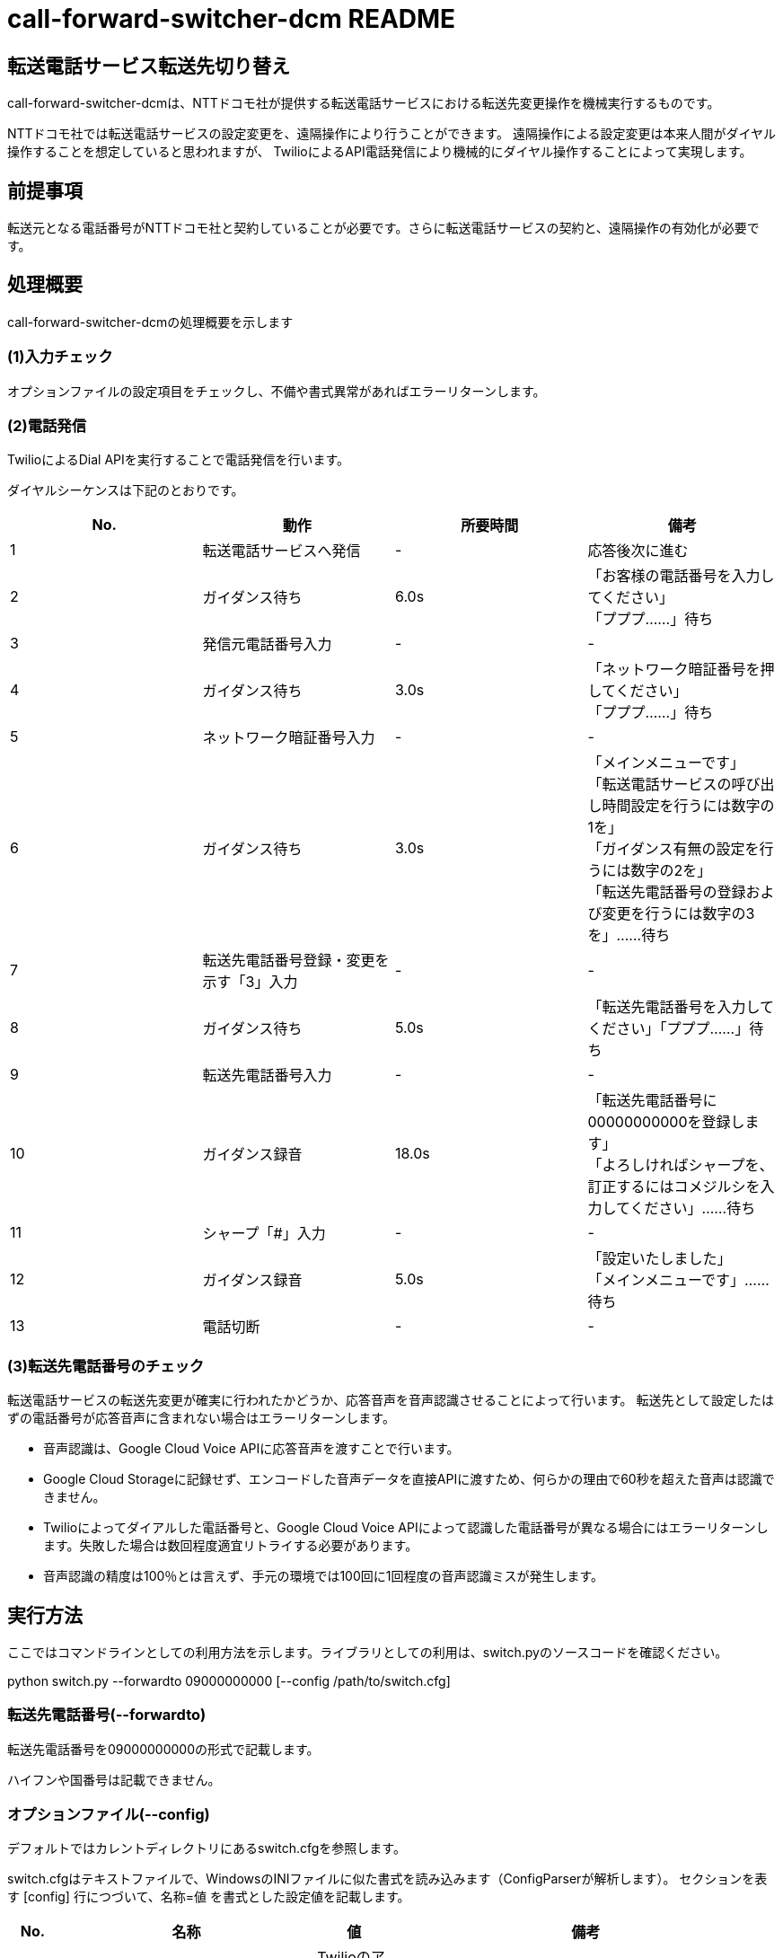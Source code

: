 # call-forward-switcher-dcm README

## 転送電話サービス転送先切り替え

call-forward-switcher-dcmは、NTTドコモ社が提供する転送電話サービスにおける転送先変更操作を機械実行するものです。

NTTドコモ社では転送電話サービスの設定変更を、遠隔操作により行うことができます。
遠隔操作による設定変更は本来人間がダイヤル操作することを想定していると思われますが、
TwilioによるAPI電話発信により機械的にダイヤル操作することによって実現します。

## 前提事項

転送元となる電話番号がNTTドコモ社と契約していることが必要です。さらに転送電話サービスの契約と、遠隔操作の有効化が必要です。

## 処理概要

call-forward-switcher-dcmの処理概要を示します

### (1)入力チェック

オプションファイルの設定項目をチェックし、不備や書式異常があればエラーリターンします。

### (2)電話発信

TwilioによるDial APIを実行することで電話発信を行います。

ダイヤルシーケンスは下記のとおりです。

[cols=4,options=header]
|===
|No.
|動作
|所要時間
|備考

|1
|転送電話サービスへ発信
|-
|応答後次に進む

|2
|ガイダンス待ち
|6.0s
|「お客様の電話番号を入力してください」 +
  「プププ……」待ち

|3
|発信元電話番号入力
|-
|-

|4
|ガイダンス待ち
|3.0s
|「ネットワーク暗証番号を押してください」 +
  「プププ……」待ち

|5
|ネットワーク暗証番号入力
|-
|-

|6
|ガイダンス待ち
|3.0s
|「メインメニューです」 +
  「転送電話サービスの呼び出し時間設定を行うには数字の1を」 +
  「ガイダンス有無の設定を行うには数字の2を」 +
  「転送先電話番号の登録および変更を行うには数字の3を」……待ち

|7
|転送先電話番号登録・変更を示す「3」入力
|-
|-

|8
|ガイダンス待ち
|5.0s
|「転送先電話番号を入力してください」「プププ……」待ち
		
|9
|転送先電話番号入力
|-
|-

|10
|ガイダンス録音
|18.0s
|「転送先電話番号に00000000000を登録します」 +
  「よろしければシャープを、訂正するにはコメジルシを入力してください」……待ち

|11
|シャープ「#」入力
|-
|-

|12
|ガイダンス録音
|5.0s
|「設定いたしました」 +
  「メインメニューです」……待ち

|13
|電話切断
|-
|-
|===

### (3)転送先電話番号のチェック

転送電話サービスの転送先変更が確実に行われたかどうか、応答音声を音声認識させることによって行います。
転送先として設定したはずの電話番号が応答音声に含まれない場合はエラーリターンします。

* 音声認識は、Google Cloud Voice APIに応答音声を渡すことで行います。
* Google Cloud Storageに記録せず、エンコードした音声データを直接APIに渡すため、何らかの理由で60秒を超えた音声は認識できません。
* Twilioによってダイアルした電話番号と、Google Cloud Voice APIによって認識した電話番号が異なる場合にはエラーリターンします。失敗した場合は数回程度適宜リトライする必要があります。
* 音声認識の精度は100％とは言えず、手元の環境では100回に1回程度の音声認識ミスが発生します。

## 実行方法

ここではコマンドラインとしての利用方法を示します。ライブラリとしての利用は、switch.pyのソースコードを確認ください。

python switch.py --forwardto 09000000000 [--config /path/to/switch.cfg]

### 転送先電話番号(--forwardto)

転送先電話番号を09000000000の形式で記載します。

ハイフンや国番号は記載できません。

### オプションファイル(--config)

デフォルトではカレントディレクトリにあるswitch.cfgを参照します。

switch.cfgはテキストファイルで、WindowsのINIファイルに似た書式を読み込みます（ConfigParserが解析します）。
セクションを表す [config] 行につづいて、名称=値 を書式とした設定値を記載します。

[cols=4,options=header]
|===
|No.
|名称
|値
|備考

|1
|twilio_sid
|TwilioのアプリケーションSIDを記載します
|ACxxxxxxxxxxxxxxxxxxxxxxxxxxxxxxxxの形式です。

|2
|twilio_token
|Twilioのアクセストークンを記載します
|xxxxxxxxxxxxxxxxxxxxxxxxxxxxxxxxの形式です。

|3
|twilio_phone_number
|Twilioによって発信する発信元電話番号を記載します
|+815000000000の形式です（050-0000-0000の場合）。 +
 日本国以外の電話番号についてはテストしていません。

|4
|transfer_service_dcm_phone_number
|転送電話サービスの電話番号を記載します
|+819000000000の形式です（090-0000000の場合）。

|5
|forward_from_phone_number
|転送元となる電話番号を記載します
|090000000000の形式です（090-0000-0000の場合）。 +
 転送元となる電話番号とは、この番号に着信があると転送先電話番号に転送される、もとの番号のことを言います

|6
|forward_from_network_pass
|転送元となる電話番号のネットワーク暗証番号を記載します
|0000の形式です

|7
|record_entire
|trueを指定するとTwilioの通話全体の音声を録音します。 +
 falseを指定すると録音しません。
|録音した音声は、処理に不具合があった場合の確認に利用できます。
 call-forward-switcher-dcmの動作として通話全体の録音は必須ではありません。

|8
|record_response
|trueを指定するとTwilioの通話において転送電話サービス側が読み上げる音声による結果チェック箇所を録音します。 +
 falseを指定すると録音しません。
|trueを指定して結果チェックを行うことを推奨します。
 結果チェックを行わない場合、処理の正常終了を確認できません。
 
|9
|google_api_key
|Google Cloud PlatformのAPIキーを指定します。
|XXXXXXXXXXXXXXXXXXXXXXXXXXXXXXXXXXXXXXXの形式です。

|===

## 活用方法の例と強み・弱み

call-forward-switcher-dcmは、指定した電話番号に転送先を変更する処理を機械実行するものであり、これを活用した応用プログラムを作成することを想定しています。応用プログラムに考えられる例を示します。

* 営業時間内と営業時間外とで、転送先変更を行うことによって、電話連絡を受け付けるメンバを変更することができます。
* 日次や週次などの定期的なタイミングで、電話連絡を受け付けるメンバをローテーションさせることができます。
* 単純に曜日や時間のみでの判定ではなく、祝日・非営業日といったカレンダや、メンバのシフト・不在など一律ではない前提を考慮して動的に転送先を変更することができます。

類似の方式として、Twilioが提供する機能をそのまま使う（Twilioが提供する電話番号を着信用とし、着信時に宛先転送する）方式と比べて下記の利点があります。

* 発信者の番号を表示することができる。 +
  Twilioで着信転送を行うと、転送先の着信時に表示される発信電話番号はTwilioの番号となり、発信者の電話番号は直接得られません（APIを用いて取得できます）。
  call-forward-switcher-dcmはキャリアの転送電話サービスを利用するため、発信者の番号を表示することができます。折り返しの応答がスムーズです。

* システム障害時に手動の設定変更による運用継続ができる。 +
  宛先転送機能プログラムに不具合があった場合、Twilioなどのサービスが障害となった場合でも、着信電話の転送設定を手動で解除したり、
  転送先を手動で変更したりすることによって運用継続ができます。

逆に、下記のようなことを実現することはできません。

* 着信したタイミングで、発信者などの情報をもとに転送先を動的に振り分ける。 +
  call-forward-switcher-dcmは、着信があるよりも前にあらかじめ転送先を変更しておくものであり、着信があったタイミングで動的に振り分けることはできません。

* 着信の記録を残して活用する。 +
  call-forward-switcher-dcmは、キャリアの転送電話サービスを用いて転送しており着信があったことが分かりませんので、着信の記録を残して活用することはできません。

## 運用上の注意点

### Twilioに関する注意点

* Twilioの利用料金は、1日1回程度利用するものとして電話番号料月額108円＋発信料500円／月程度が目安となります。

* Twilioの障害検知については、Twilioコンソール→設定→ステータスE-mailよりメール通知設定を行うことを推奨します。サービス稼働状況に何らかの問題があった場合には、メールでの通知を受け取った上でウェブサイトより詳細状況を確認します。
  https://status.twilio.com/

* Twilioで録音した音声は、URLが知られることのない限りアクセスはできないものの、デフォルトではワールドワイドに公開されます。
  必要に応じて、
  Twilioコンソール→Programmable Voice→設定→Enforce HTTP Auth on Media URLs
  より録音音声アクセス時の認証を必須とすると良いでしょう。
  call-forward-switcher-dcmは認証アクセスに対応しています。

* Twilioによる発信の途中で音声録音を行うためにTwilio社の提供する http://twimlets.com を利用しています。
  当該サイトの障害時にcall-forward-switcher-dcmは利用できません。

### Google Cloudに関する注意点

* Google Cloud Voice APIによる音声認識アルゴリズムの詳細は予告および通知なく変更されるようです。 +
  日々動作状況を確認し、アルゴリズムの詳細変更による認識率の低下が発生する場合にはチェック機能のチューニングが必要です。
  音声認識仕様の変更があった場合に、チューニングが完了するまでの間一時的に本機能が利用できなくなる可能性があるため、代替手段を検討しておく必要があります。
  （一時的に手作業で転送先を変更するなど）

* Google Cloud Voice APIの利用料金は、1日1回程度利用するものとして日本円に換算すると無料期間の範囲内～数円／月程度が目安となります。

## ライセンス

http://www.apache.org/licenses/LICENSE-2.0

